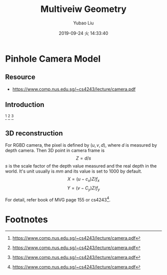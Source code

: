 #+STARTUP: showall
#+STARTUP: hidestars
#+LAYOUT: post
#+AUTHOR: Yubao Liu
#+CATEGORIES: mvg
#+TITLE: Multiveiw Geometry
#+DESCRIPTION: post
#+TAGS: mvg
#+TOC: nil
#+OPTIONS: H:2 num:t tags:t toc:nil timestamps:nil email:t date:t body-only:t
#+DATE: 2019-09-24 火 14:33:40
#+EXPORT_FILE_NAME: 2019-09-24-mvg.html
#+TOC: headlines 3
#+TOC: listings
#+TOC: tables

* Pinhole Camera Model
** Resource
- https://www.comp.nus.edu.sg/~cs4243/lecture/camera.pdf
** Introduction
[[post:eye.png]] [fn:1]
[[post:camera_eye.png]] [fn:1]
[[post:pinhole_camera_geometry.png]]
[[post:pinhole_camera_model_2.png]] [fn:1]

** 3D reconstruction
For RGBD camera, the pixel is defined by $(u, v, d)$, where $d$ is measured by depth camera. Then 3D point in camera frame is
$$Z=d/s$$ 
$s$ is the scale factor of the depth value measured and the real depth in the world. It's unit usually is $mm$ and its value is set to $1000$ by default.
$$X=(u-c_x)Z/f_x$$
$$Y=(v-C_y)Z/f_y$$

For detail, refer book of MVG page 155 or cs4243[fn:1].
* Footnotes

[fn:1] https://www.comp.nus.edu.sg/~cs4243/lecture/camera.pdf 

